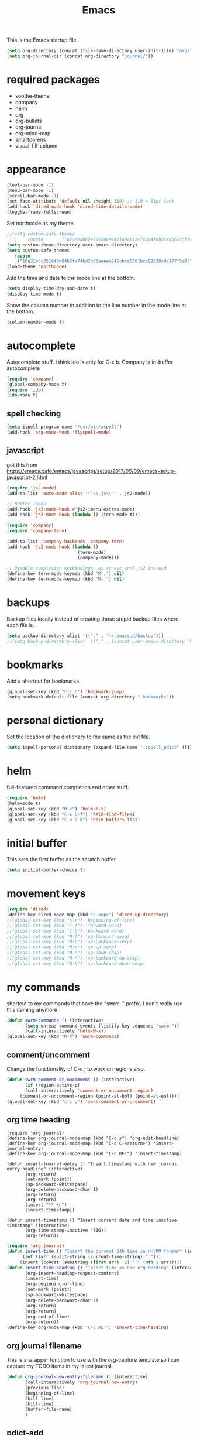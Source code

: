 #+TITLE: Emacs

This is the Emacs startup file.

#+begin_src emacs-lisp
(setq org-directory (concat (file-name-directory user-init-file) "org/"))
(setq org-journal-dir (concat org-directory "journal/"))
#+end_src

* required packages
- soothe-theme
- company
- helm
- org
- org-bullets
- org-journal
- org-mind-map
- smartparens
- visual-fill-column

* appearance
#+BEGIN_SRC emacs-lisp
(tool-bar-mode -1)
(menu-bar-mode -1)
(scroll-bar-mode -1)
(set-face-attribute 'default nil :height 110) ;; 110 = 11pt font
(add-hook 'dired-mode-hook 'dired-hide-details-mode)
(toggle-frame-fullscreen)
#+END_SRC

Set northcode as my theme.
#+BEGIN_SRC emacs-lisp
;;(setq custom-safe-themes
  ;;    (quote       ("a77ced882e25028e994d168a612c763a4feb8c4ab67c5ff48688654d0264370c" default)))
(setq custom-theme-directory user-emacs-directory)
(setq custom-safe-themes
   (quote
    ("10a31b6c251640d04b2fa74bd2c05aaaee915cbca6501bcc82820cdc177f5a93" "2f4f50d98073c01038b518066840638455657dc91dd1a225286d573926f36914" "a77ced882e25028e994d168a612c763a4feb8c4ab67c5ff48688654d0264370c" "5ac259a7a0a0d2b541199480c58510b4f9f244e810da999d3f22d5e3bb0ad208" "fd3b1531faea72f67620800a332e790f9f67b04412ef335c396971fc73bee24b" "06589250ab29513fe389b36799d709686ace3598ff24987e8ecc89e529470fa5" default)))
(load-theme 'northcode)
#+END_SRC

Add the time and date to the mode line at the bottom. 
#+BEGIN_SRC emacs-lisp
(setq display-time-day-and-date t)
(display-time-mode t)
#+END_SRC

Show the column number in addition to the line number in the mode line at the bottom.    
#+BEGIN_SRC emacs-lisp
(column-number-mode t)

#+END_SRC
* autocomplete
Autocomplete stuff. I think ido is only for C-x b. Company is in-buffer autocomplete  
#+BEGIN_SRC emacs-lisp
(require 'company)
(global-company-mode t)
(require 'ido)
(ido-mode t)
#+END_SRC

** spell checking
#+BEGIN_SRC emacs-lisp
(setq ispell-program-name "/usr/bin/aspell")
(add-hook 'org-mode-hook 'flyspell-mode)
#+END_SRC

** javascript
got this from [[https://emacs.cafe/emacs/javascript/setup/2017/05/09/emacs-setup-javascript-2.html]]
#+begin_src emacs-lisp
(require 'js2-mode)
(add-to-list 'auto-mode-alist '("\\.js\\'" . js2-mode))

;; Better imenu
(add-hook 'js2-mode-hook #'js2-imenu-extras-mode)
(add-hook 'js2-mode-hook (lambda () (tern-mode t)))

(require 'company)
(require 'company-tern)

(add-to-list 'company-backends 'company-tern)
(add-hook 'js2-mode-hook (lambda ()
                           (tern-mode)
                           (company-mode)))
                           
;; Disable completion keybindings, as we use xref-js2 instead
(define-key tern-mode-keymap (kbd "M-.") nil)
(define-key tern-mode-keymap (kbd "M-,") nil)
#+end_src
* backups
Backup files locally instead of creating those stupid backup files where each file is.  
#+BEGIN_SRC emacs-lisp
(setq backup-directory-alist '(("." . "~/.emacs.d/backup")))
;;(setq backup-directory-alist '(("." . (concat user-emacs-directory "backup"))))
#+END_SRC

* bookmarks
Add a shortcut for bookmarks. 
#+BEGIN_SRC emacs-lisp
(global-set-key (kbd "C-c b") 'bookmark-jump)
(setq bookmark-default-file (concat org-directory ".bookmarks"))
#+END_SRC
* personal dictionary
Set the location of the dictionary to the same as the init file. 
#+BEGIN_SRC emacs-lisp
(setq ispell-personal-dictionary (expand-file-name ".ispell_pdict" (file-name-directory user-init-file)))
#+END_SRC
* helm
full-featured command completion and other stuff.     
#+BEGIN_SRC emacs-lisp 
(require 'helm)
(helm-mode t)
(global-set-key (kbd "M-x") 'helm-M-x)
(global-set-key (kbd "C-x C-f") 'helm-find-files)
(global-set-key (kbd "C-x C-b") 'helm-buffers-list)
#+END_SRC
   
* initial buffer
This sets the first buffer as the scratch buffer
#+BEGIN_SRC emacs-lisp
(setq initial-buffer-choice t)
#+END_SRC
* movement keys
#+BEGIN_SRC emacs-lisp 
(require 'dired)
(define-key dired-mode-map (kbd "C-<up>") 'dired-up-directory)
;;(global-set-key (kbd "s-r") 'beginning-of-line)
;;(global-set-key (kbd "C-f") 'forward-word)
;;(global-set-key (kbd "C-b") 'backward-word)
;;(global-set-key (kbd "M-f") 'sp-forward-sexp)
;;(global-set-key (kbd "M-b") 'sp-backward-sexp)
;;(global-set-key (kbd "M-p") 'sp-up-sexp)
;;(global-set-key (kbd "M-n") 'sp-down-sexp)
;;(global-set-key (kbd "M-P") 'sp-backward-up-sexp)
;;(global-set-key (kbd "M-N") 'sp-backward-down-sexp)
#+END_SRC

* my commands
shortcut to my commands that have the "swrm-" prefix. I don't really use this naming anymore 
#+BEGIN_SRC emacs-lisp
(defun swrm-commands () (interactive)
       (setq unread-command-events (listify-key-sequence "swrm-"))
       (call-interactively 'helm-M-x))
(global-set-key (kbd "M-X") 'swrm-commands)
#+END_SRC

** comment/uncomment
Change the functionality of C-c ; to work on regions also. 
#+BEGIN_SRC emacs-lisp
(defun swrm-comment-or-uncomment () (interactive)
       (if (region-active-p)
	   (call-interactively 'comment-or-uncomment-region)
	 (comment-or-uncomment-region (point-at-bol) (point-at-eol))))
(global-set-key (kbd "C-c ;") 'swrm-comment-or-uncomment)
#+END_SRC


** org time heading
:OLD:
#+BEGIN_SRC
(require 'org-journal)
(define-key org-journal-mode-map (kbd "C-c s") 'org-edit-headline)
(define-key org-journal-mode-map (kbd "C-c C-<return>") 'insert-journal-entry)
(define-key org-journal-mode-map (kbd "C-c RET") 'insert-timestamp)

(defun insert-journal-entry () "Insert timestamp with new journal entry headline" (interactive)
       (org-return)
       (set-mark (point))
       (sp-backward-whitespace)
       (org-delete-backward-char 1)
       (org-return)
       (org-return)
       (insert "** \n")
       (insert-timestamp))

(defun insert-timestamp () "Insert current date and time inactive timestamp" (interactive)
       (org-time-stamp-inactive '(16))
       (org-return))
#+END_SRC
:END:

#+BEGIN_SRC emacs-lisp
(require 'org-journal)
(defun insert-time () "Insert the current 24h time in HH:MM format" (interactive)
      (let ((arr (split-string (current-time-string) ":")))
	 (insert (concat (substring (first arr) -2) ":" (nth 1 arr)))))
(defun insert-time-heading () "Insert time as new org heading" (interactive)
       (org-insert-heading-respect-content)
       (insert-time)
       (org-beginning-of-line)
       (set-mark (point))
       (sp-backward-whitespace)
       (org-delete-backward-char 1)
       (org-return)
       (org-return)
       (org-end-of-line)
       (org-return))
(define-key org-mode-map (kbd "C-c RET") 'insert-time-heading)
#+END_SRC

** org journal filename
This is a wrapper function to use with the org-capture template so I can capture my TODO items in my latest journal. 
#+begin_src emacs-lisp
(defun org-journal-new-entry-filename () (interactive)
       (call-interactively 'org-journal-new-entry)
       (previous-line)
       (beginning-of-line)
       (kill-line)
       (kill-line)
       (buffer-file-name)
       )
#+end_src
** pdict-add
#+BEGIN_SRC emacs-lisp
(defun pdict-add () "Add current word to dictionary" (interactive)
	 (setq unread-command-events (listify-key-sequence "iy"))
	 (if (not (flyspell-check-previous-highlighted-word))
	     (setq unread-command-events (listify-key-sequence ""))))
(define-key org-mode-map (kbd "C-c d") 'pdict-add)
#+END_SRC

** minimap
#+begin_src emacs-lisp
(global-set-key (kbd "C-c m") 'minimap-mode)
(setq unread-command-events (listify-key-sequence "\C-cm"))
#+end_src

* org
Save a link to the current place in an org file so that it can be used later with C-c C-l
#+BEGIN_SRC emacs-lisp
(require 'org)

(setq org-return-follows-link t)
(global-set-key (kbd "C-c l") 'org-store-link)
#+END_SRC

*** indentation
#+BEGIN_SRC emacs-lisp 
(define-key org-journal-mode-map (kbd "C-c <right>") 'insert-time-heading-demote)
(define-key org-journal-mode-map (kbd "C-c <left>") 'insert-time-heading-promote)

(defun insert-time-heading-demote () "" (interactive)
       (insert-time-heading)
       (org-demote-subtree))

(defun insert-time-heading-promote () "" (interactive)
       (insert-time-heading)
       (org-promote-subtree))
#+END_SRC
*** capture
#+BEGIN_SRC emacs-lisp
(global-set-key (kbd "C-c c") 'org-capture)

#+END_SRC
I LEARNED WHAT `BACKQUOTE IS. 
#+begin_src emacs-lisp
(setq org-capture-templates
      (backquote
       (("e" "erik" entry
	 (file
	  ,(concat org-directory "erik.org"))
	 "* TODO %?")
	("m" "MISC" entry
	 (file
	  ,(concat org-directory "misc.org"))
	 "* TODO %?")
	("f" "FILEMAKER" entry
	 (file
	  ,(concat org-directory "filemaker.org"))
	 "* TODO %?")
	("p" "CONTROLLER" entry
	 (file
	  ,(concat org-directory "controller.org"))
	 "* TODO %?")
	("c" "CASCADE" entry
	 (file
	  ,(concat org-directory "cascade.org"))
	 "* TODO %?")
	("a" "ADMIN" entry
	 (file
	  ,(concat org-directory "admin.org"))
	 "* TODO %?"))))
#+end_src

*** agenda
#+BEGIN_SRC emacs-lisp
(global-set-key (kbd "C-c a") 'org-agenda)
(setq org-agenda-files (concat org-directory ".agenda_files"))
(fset 'swrm-agenda-view
   [?\C-c ?a ?n ?\C-x ?0 ?\C-x ?3 ?\C-x ?o ?\C-x ?b return])
(global-set-key (kbd "C-c A") 'swrm-agenda-view)
(fset 'swrm-todo-view
   [?\C-c ?a ?T return])
(global-set-key (kbd "C-c T") 'swrm-todo-view)
#+END_SRC

*** emphasized text
#+BEGIN_SRC emacs-lisp
(setq org-hide-emphasis-markers t)
#+END_SRC
*** ellipsis
#+BEGIN_SRC emacs-lisp
(setq org-ellipsis "▾")
#+END_SRC
** org-bullets
#+BEGIN_SRC emacs-lisp
(require 'org-bullets)
(add-hook 'org-mode-hook 'org-bullets-mode)
(setq org-bullets-bullet-list (quote ("→")))
#+END_SRC
** publish HTML
#+BEGIN_SRC emacs-lisp
(require 'htmlize)

(global-set-key (kbd "C-c P") (lambda () "" (interactive) (org-publish-all t)))
(setq org-publish-project-alist
      '(
	("orgsite-html"
	 :base-directory (org-directory)
	 :base-extension "org"
	 ;;	 :publishing-directory "~/Documents/orgsite/"
	 :publishing-directory "/run/user/1000/gvfs/smb-share:server=warehouse14.local,share=e_drive/_Working Cole/org/"
	 :recursive nil
	 :publishing-function org-html-publish-to-html
	 :headline-levels 4             ; Just the default for this project.
	 :auto-preamble t
	 :auto-sitemap t
	 :sitemap-sort-folders ignore)))
#+END_SRC
*** export on save
#+begin_src emacs-lisp
(defun toggle-org-publish-on-save ()
  (interactive)
  (if (memq 'org-publish-all after-save-hook)
      (progn
        (remove-hook 'after-save-hook 'org-publish-all t)
        (message "Disabled org publish on save for current buffer..."))
    (add-hook 'after-save-hook 'org-publish-all nil t)
    (message "Enabled org publish on save for current buffer...")))
;(global-set-key (kbd "C-c p") 'toggle-org-publish-on-save)
#+end_src
** org-journal



For Emacs 24, download org-journal version 1.13.1 from
https://github.com/bastibe/org-journal/releases
#+BEGIN_SRC emacs-lisp
(require 'org-journal)
(global-set-key (kbd "C-c j") 'org-journal-new-entry)
(global-set-key (kbd "C-c J") (lambda () "" (interactive) (org-journal-new-entry " ") (beginning-of-buffer) (message "Displaying journal...")))
;; (setq org-journal-dir (concat home-directory "/Dropbox/journal")) ;; needed in customize
(setq org-journal-file-format "%Y%m%d.org")
#+END_SRC

** org-protocol
#+begin_src emacs-lisp
(require 'org-protocol)
(add-to-list 'load-path (concat user-emacs-directory "elpa/org-9.2.5/org-protocol.el"))
(server-start)
#+end_src

** mind mapping
#+BEGIN_SRC emacs-lisp
(require 'ox-org)
(require 'cl) ;; this fixed export problem, not sure why     
(load (concat user-emacs-directory "elpa/org-mind-map-20180826.2340/org-mind-map.el"))
(org-mind-map-make-node-fn default "Makes a plain box node without double borders" nil "box")

(setq org-mind-map-node-formats (quote (("default" . org-mind-map-default-node))))
#+END_SRC

* package archives
#+BEGIN_SRC emacs-lisp
(setq package-archives
   (quote
    (("gnu" . "http://elpa.gnu.org/packages/")
     ("melpa" . "http://melpa.milkbox.net/packages/"))))
#+END_SRC

* smartparens
#+BEGIN_SRC emacs-lisp 
(smartparens-global-mode t)
(show-smartparens-global-mode t)
(define-key smartparens-mode-map (kbd "C-S-<left>") 'sp-forward-barf-sexp)
(define-key smartparens-mode-map (kbd "C-S-<right>") 'sp-forward-slurp-sexp)
(setq sp-use-subword t)
#+END_SRC
** pairs
#+BEGIN_SRC emacs-lisp
(sp-local-pair '(emacs-lisp-mode lisp-interaction-mode) "'" nil :actions nil)
(sp-local-pair '(org-mode tex-mode) "$" "$")
(sp-local-pair '(org-mode tex-mode) "\\textit{" "}" :insert "C-S-i")
(sp-local-pair '(org-mode tex-mode) "\\textbf{" "}" :insert "C-S-b")
;;(sp-local-pair '(org-mode tex-mode) "\\left(" "\\right)" :insert "C-c l")
;;(sp-local-pair '(org-mode tex-mode) "\\left[" "\\right]" :insert "C-c L")
(sp-local-pair '(java-mode) "System.out.println(" ")" :trigger "syso")
#+END_SRC
* word wrap
#+BEGIN_SRC emacs-lisp
(toggle-word-wrap)
(add-hook 'org-mode-hook 'visual-line-mode)
#+END_SRC
** visual fill column
#+BEGIN_SRC emacs-lisp
(require 'visual-fill-column)
(add-hook 'visual-line-mode-hook 'visual-fill-column-mode)
#+END_SRC
* shell buffer
#+BEGIN_SRC emacs-lisp
(global-set-key (kbd "C-!") 'shell)
#+END_SRC
* python
#+begin_src emacs-lisp
(elpy-enable)
#+end_src
** devel
#+begin_src emacs-lisp
(when (require 'flycheck nil t)
  (setq elpy-modules (delq 'elpy-module-flymake elpy-modules))
  (add-hook 'elpy-mode-hook 'flycheck-mode))

(require 'py-autopep8)
(add-hook 'elpy-mode-hook 'py-autopep8-enable-on-save)

#+end_src
* magit
#+begin_src emacs-lisp
(global-set-key (kbd "C-x g") 'magit-status)
(global-set-key (kbd "C-x M-g") 'magit-dispatch)
#+end_src

* encryption
#+begin_src emacs-lisp
(require 'epa-file)
(epa-file-enable)
(setq org-tag-alist '(("crypt" . ?C)))
(fset 'swrm-org-crypt-tag
   [?\C-c ?\C-q ?C return])
#+end_src

* scratch buffer
#+begin_src emacs-lisp
(fset 'swrm-scratch-journal
   [?\C-w ?\C-c ?j return ?\C-y ?\C-x ?\C-s ?\C-x ?b return])
(define-key org-mode-map (kbd "C-c s") 'swrm-scratch-journal)
#+end_src
* whitespace clean
#+begin_src emacs-lisp
(global-set-key (kbd "C-c w") 'whitespace-cleanup)
#+end_src
